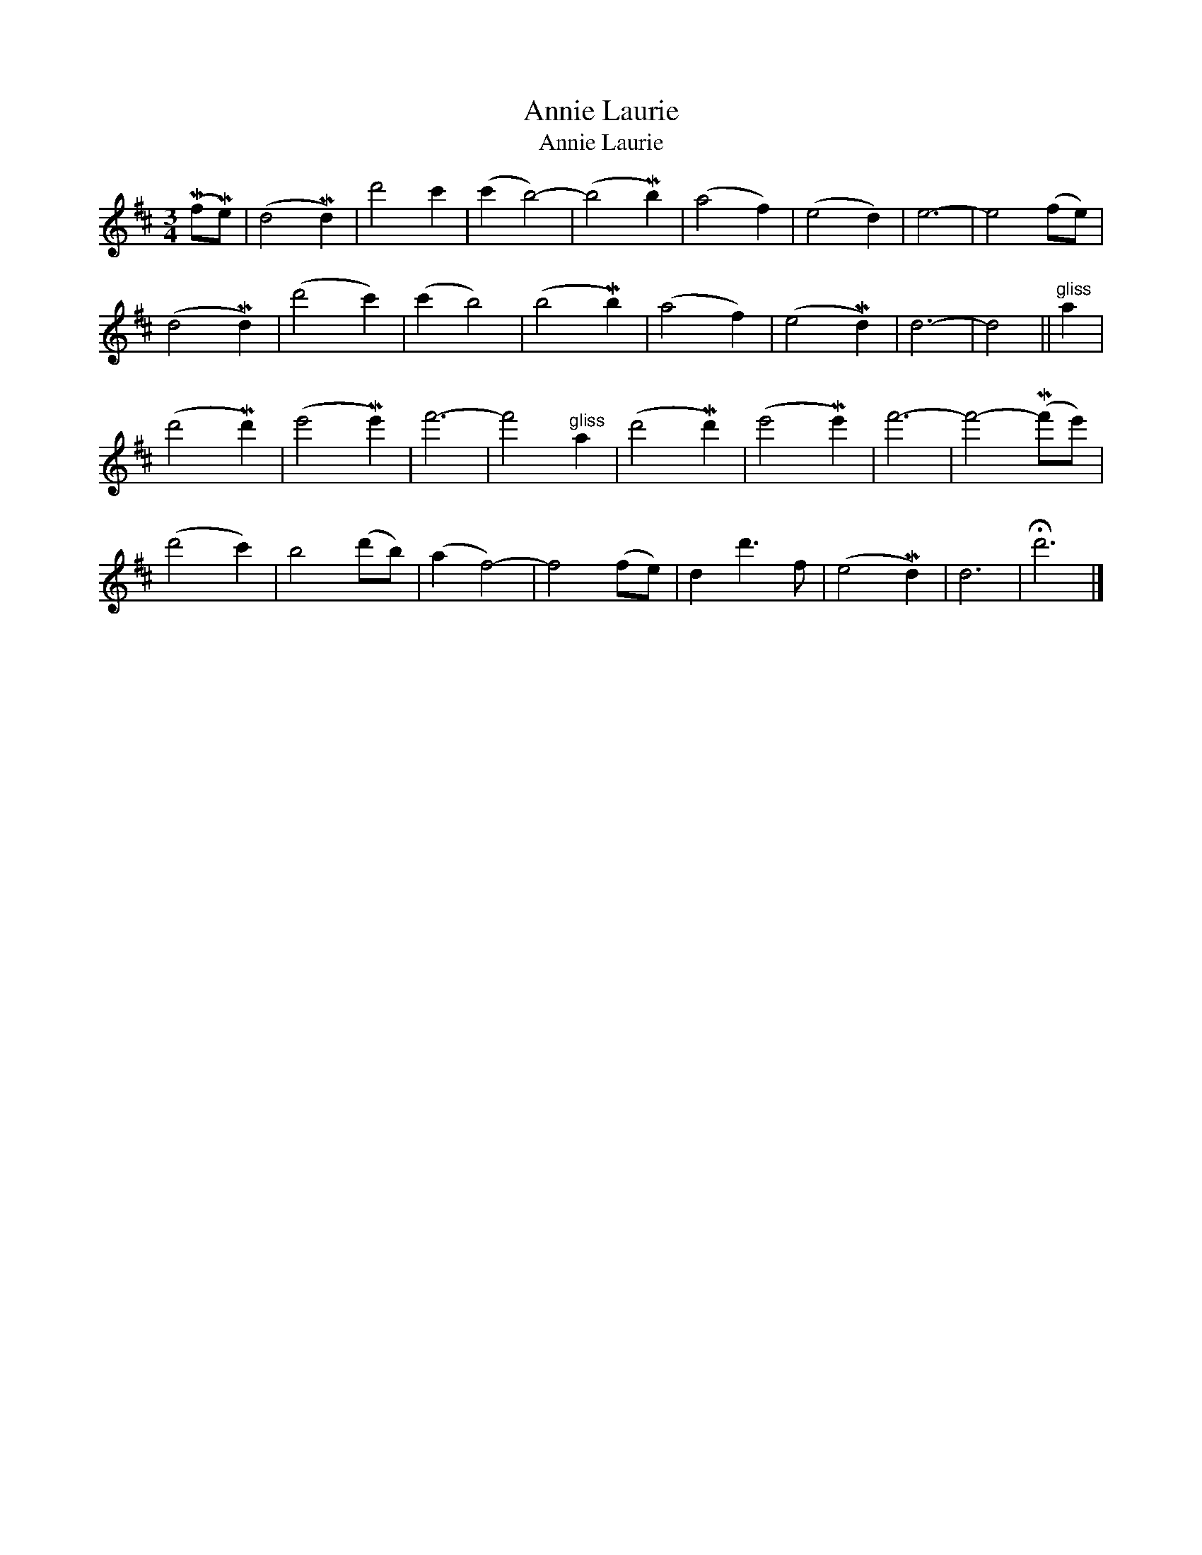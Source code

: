 X:1
T:Annie Laurie
T:Annie Laurie
L:1/8
M:3/4
K:D
V:1 treble 
V:1
 (MfMe) | (d4 Md2) | d'4 c'2 | (c'2 b4-) | (b4 Mb2) | (a4 f2) | (e4 d2) | e6- | e4 (fe) | %9
 (d4 Md2) | (d'4 c'2) | (c'2 b4) | (b4 Mb2) | (a4 f2) | (e4 Md2) | d6- | d4 ||"^gliss" a2 | %18
 (d'4 Md'2) | (e'4 Me'2) | f'6- | f'4"^gliss" a2 | (d'4 Md'2) | (e'4 Me'2) | f'6- | f'4- (Mf'e') | %26
 (d'4 c'2) | b4 (d'b) | (a2 f4-) | f4 (fe) | d2 d'3 f | (e4 Md2) | d6 | !fermata!d'6 |] %34

